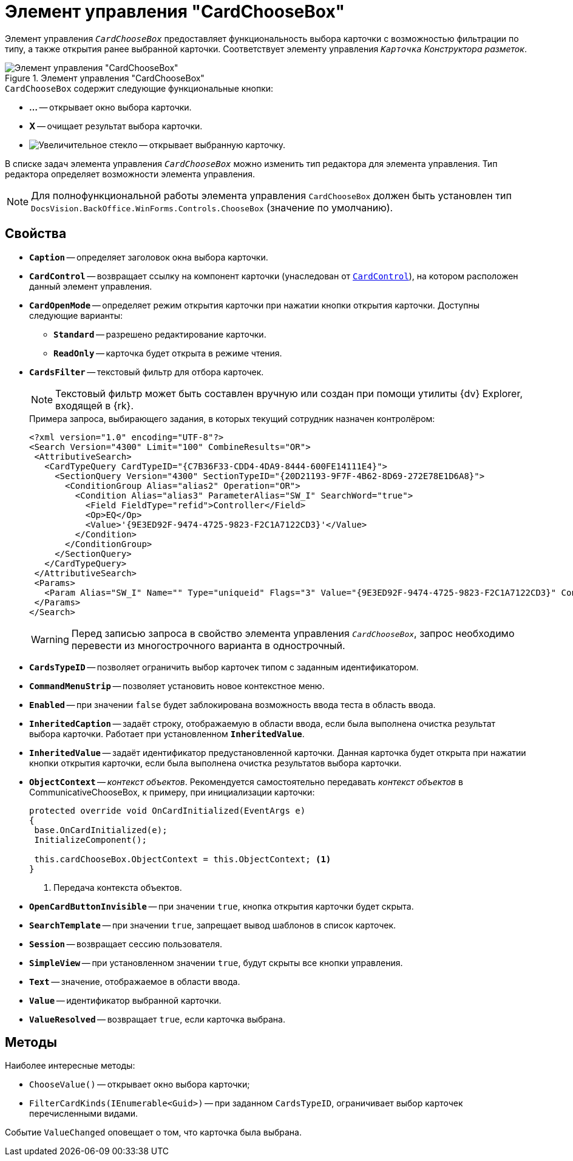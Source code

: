 = Элемент управления "CardChooseBox"

Элемент управления `_CardChooseBox_` предоставляет функциональность выбора карточки с возможностью фильтрации по типу, а также открытия ранее выбранной карточки. Соответствует элементу управления `_Карточка_` _Конструктора разметок_.

.Элемент управления "CardChooseBox"
image::ROOT:card-choose-box.png[Элемент управления "CardChooseBox"]

.`CardChooseBox` содержит следующие функциональные кнопки:
* *...* -- открывает окно выбора карточки.
* *X* -- очищает результат выбора карточки.
* image:ROOT:buttons/magn-glass.png[Увеличительное стекло] -- открывает выбранную карточку.

В списке задач элемента управления `_CardChooseBox_` можно изменить тип редактора для элемента управления. Тип редактора определяет возможности элемента управления.

[NOTE]
====
Для полнофункциональной работы элемента управления `CardChooseBox` должен быть установлен тип `DocsVision.BackOffice.WinForms.Controls.ChooseBox` (значение по умолчанию).
====

== Свойства

* `*Caption*` -- определяет заголовок окна выбора карточки.
* `*CardControl*` -- возвращает ссылку на компонент карточки (унаследован от `xref:Platform-WinForms:CardControl_CL.adoc[CardControl]`), на котором расположен данный элемент управления.
* `*CardOpenMode*` -- определяет режим открытия карточки при нажатии кнопки открытия карточки. Доступны следующие варианты:
** `*Standard*` -- разрешено редактирование карточки.
** `*ReadOnly*` -- карточка будет открыта в режиме чтения.
* `*CardsFilter*` -- текстовый фильтр для отбора карточек.
+
[NOTE]
====
Текстовый фильтр может быть составлен вручную или создан при помощи утилиты {dv} Explorer, входящей в {rk}.
====
+
.Примера запроса, выбирающего задания, в которых текущий сотрудник назначен контролёром:
[source,xml]
----
<?xml version="1.0" encoding="UTF-8"?>
<Search Version="4300" Limit="100" CombineResults="OR">
 <AttributiveSearch>
   <CardTypeQuery CardTypeID="{C7B36F33-CDD4-4DA9-8444-600FE14111E4}">
     <SectionQuery Version="4300" SectionTypeID="{20D21193-9F7F-4B62-8D69-272E78E1D6A8}">
       <ConditionGroup Alias="alias2" Operation="OR">
         <Condition Alias="alias3" ParameterAlias="SW_I" SearchWord="true">
           <Field FieldType="refid">Controller</Field>
           <Op>EQ</Op>
           <Value>'{9E3ED92F-9474-4725-9823-F2C1A7122CD3}'</Value>
         </Condition>
       </ConditionGroup>
     </SectionQuery>
   </CardTypeQuery>
 </AttributiveSearch>
 <Params>
   <Param Alias="SW_I" Name="" Type="uniqueid" Flags="3" Value="{9E3ED92F-9474-4725-9823-F2C1A7122CD3}" ContextWord="{48293072-F090-47F5-8A9E-8C041884B6CA}" />
 </Params>
</Search>
----
+
[WARNING]
====
Перед записью запроса в свойство элемента управления `_CardChooseBox_`, запрос необходимо перевести из многострочного варианта в однострочный.
====
+
* `*CardsTypeID*` -- позволяет ограничить выбор карточек типом с заданным идентификатором.
* `*CommandMenuStrip*` -- позволяет установить новое контекстное меню.
* `*Enabled*` -- при значении `false` будет заблокирована возможность ввода теста в область ввода.
* `*InheritedCaption*` -- задаёт строку, отображаемую в области ввода, если была выполнена очистка результат выбора карточки. Работает при установленном `*InheritedValue*`.
* `*InheritedValue*` -- задаёт идентификатор предустановленной карточки. Данная карточка будет открыта при нажатии кнопки открытия карточки, если была выполнена очистка результатов выбора карточки.
* `*ObjectContext*` -- _контекст объектов_. Рекомендуется самостоятельно передавать _контекст объектов_ в CommunicativeChooseBox, к примеру, при инициализации карточки:
+
[source,csharp]
----
protected override void OnCardInitialized(EventArgs e)
{
 base.OnCardInitialized(e);
 InitializeComponent();

 this.cardChooseBox.ObjectContext = this.ObjectContext; <.>
} 
----
<.> Передача контекста объектов.
+
* `*OpenCardButtonInvisible*` -- при значении `true`, кнопка открытия карточки будет скрыта.
* `*SearchTemplate*` -- при значении `true`, запрещает вывод шаблонов в список карточек.
* `*Session*` -- возвращает сессию пользователя.
* `*SimpleView*` -- при установленном значении `true`, будут скрыты все кнопки управления.
* `*Text*` -- значение, отображаемое в области ввода.
* `*Value*` -- идентификатор выбранной карточки.
* `*ValueResolved*` -- возвращает `true`, если карточка выбрана.

== Методы

.Наиболее интересные методы:
* `ChooseValue()` -- открывает окно выбора карточки;
* `FilterCardKinds(IEnumerable<Guid>)` -- при заданном `CardsTypeID`, ограничивает выбор карточек перечисленными видами.

Событие `ValueChanged` оповещает о том, что карточка была выбрана.

